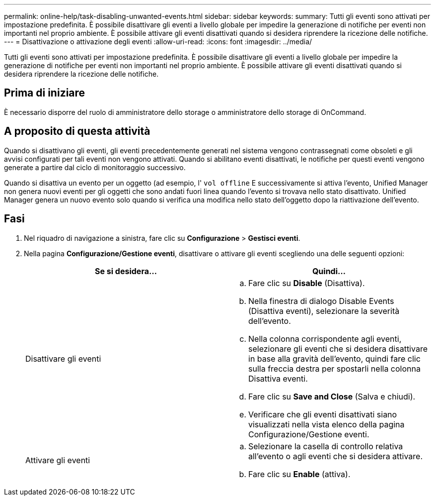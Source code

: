 ---
permalink: online-help/task-disabling-unwanted-events.html 
sidebar: sidebar 
keywords:  
summary: Tutti gli eventi sono attivati per impostazione predefinita. È possibile disattivare gli eventi a livello globale per impedire la generazione di notifiche per eventi non importanti nel proprio ambiente. È possibile attivare gli eventi disattivati quando si desidera riprendere la ricezione delle notifiche. 
---
= Disattivazione o attivazione degli eventi
:allow-uri-read: 
:icons: font
:imagesdir: ../media/


[role="lead"]
Tutti gli eventi sono attivati per impostazione predefinita. È possibile disattivare gli eventi a livello globale per impedire la generazione di notifiche per eventi non importanti nel proprio ambiente. È possibile attivare gli eventi disattivati quando si desidera riprendere la ricezione delle notifiche.



== Prima di iniziare

È necessario disporre del ruolo di amministratore dello storage o amministratore dello storage di OnCommand.



== A proposito di questa attività

Quando si disattivano gli eventi, gli eventi precedentemente generati nel sistema vengono contrassegnati come obsoleti e gli avvisi configurati per tali eventi non vengono attivati. Quando si abilitano eventi disattivati, le notifiche per questi eventi vengono generate a partire dal ciclo di monitoraggio successivo.

Quando si disattiva un evento per un oggetto (ad esempio, l' `vol offline` E successivamente si attiva l'evento, Unified Manager non genera nuovi eventi per gli oggetti che sono andati fuori linea quando l'evento si trovava nello stato disattivato. Unified Manager genera un nuovo evento solo quando si verifica una modifica nello stato dell'oggetto dopo la riattivazione dell'evento.



== Fasi

. Nel riquadro di navigazione a sinistra, fare clic su *Configurazione* > *Gestisci eventi*.
. Nella pagina *Configurazione/Gestione eventi*, disattivare o attivare gli eventi scegliendo una delle seguenti opzioni:
+
|===
| Se si desidera... | Quindi... 


 a| 
Disattivare gli eventi
 a| 
.. Fare clic su *Disable* (Disattiva).
.. Nella finestra di dialogo Disable Events (Disattiva eventi), selezionare la severità dell'evento.
.. Nella colonna corrispondente agli eventi, selezionare gli eventi che si desidera disattivare in base alla gravità dell'evento, quindi fare clic sulla freccia destra per spostarli nella colonna Disattiva eventi.
.. Fare clic su *Save and Close* (Salva e chiudi).
.. Verificare che gli eventi disattivati siano visualizzati nella vista elenco della pagina Configurazione/Gestione eventi.




 a| 
Attivare gli eventi
 a| 
.. Selezionare la casella di controllo relativa all'evento o agli eventi che si desidera attivare.
.. Fare clic su *Enable* (attiva).


|===

